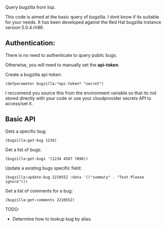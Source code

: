 Query bugzilla from lisp.

This code is aimed at the basic query of bugzilla.  I dont know if its suitable for your needs.
It has been developed against the Red Hat bugzilla instance version 5.0.4.rh86.

** Authentication:

There is no need to authenticate to query public bugs.

Otherwise, you will need to manually set the *api-token*.

Create a bugzilla api-token.

#+begin_src LISP
(defparameter bugzilla:*api-token* "secret")
#+end_src

I reccomend you source this from the environment variable so that its not stored directly with your code
or use your cloudprovider secrets API to access/set it.

** Basic API

Gets a specific bug:

#+BEGIN_SRC LISP
   (bugzilla:get-bug 1234)
#+END_SRC

Get a list of bugs:

#+begin_src LISP
   (bugzilla:get-bugs '(1234 4567 7890))
#+end_src


Update a existing bugs specific field:

#+begin_src LISP
   (bugzilla:update-bug 2210552 :data '(("summary" . "Test Please ignore")))
#+end_src

Get a list of comments for a bug:

#+begin_src LISP
     (bugzilla:get-comments 2210552)
#+end_src


TODO:
   - Determine how to lookup bug by alias.
